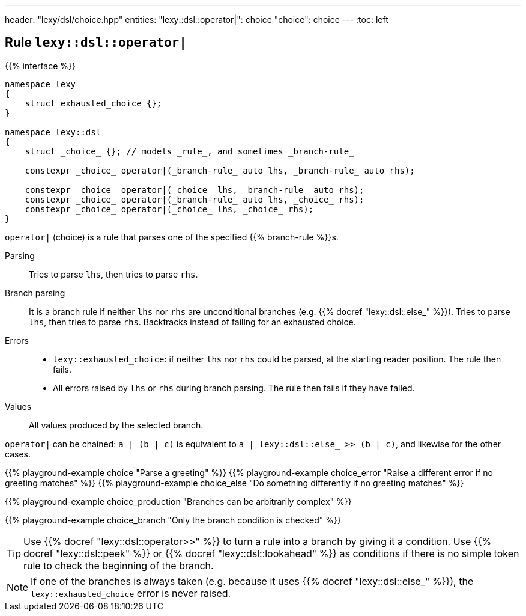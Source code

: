 ---
header: "lexy/dsl/choice.hpp"
entities:
  "lexy::dsl::operator|": choice
  "choice": choice
---
:toc: left

[#choice]
== Rule `lexy::dsl::operator|`

{{% interface %}}
----
namespace lexy
{
    struct exhausted_choice {};
}

namespace lexy::dsl
{
    struct _choice_ {}; // models _rule_, and sometimes _branch-rule_

    constexpr _choice_ operator|(_branch-rule_ auto lhs, _branch-rule_ auto rhs);

    constexpr _choice_ operator|(_choice_ lhs, _branch-rule_ auto rhs);
    constexpr _choice_ operator|(_branch-rule_ auto lhs, _choice_ rhs);
    constexpr _choice_ operator|(_choice_ lhs, _choice_ rhs);
}
----

[.lead]
`operator|` (choice) is a rule that parses one of the specified {{% branch-rule %}}s.

Parsing::
  Tries to parse `lhs`, then tries to parse `rhs`.
Branch parsing::
  It is a branch rule if neither `lhs` nor `rhs` are unconditional branches (e.g. {{% docref "lexy::dsl::else_" %}}).
  Tries to parse `lhs`, then tries to parse `rhs`.
  Backtracks instead of failing for an exhausted choice.
Errors::
  * `lexy::exhausted_choice`: if neither `lhs` nor `rhs` could be parsed, at the starting reader position. The rule then fails.
  * All errors raised by `lhs` or `rhs` during branch parsing.
    The rule then fails if they have failed.
Values::
  All values produced by the selected branch.

`operator|` can be chained:
`a | (b | c)` is equivalent to `a | lexy::dsl::else_ >> (b | c)`, and likewise for the other cases.

{{% playground-example choice "Parse a greeting" %}}
{{% playground-example choice_error "Raise a different error if no greeting matches" %}}
{{% playground-example choice_else "Do something differently if no greeting matches" %}}

{{% playground-example choice_production "Branches can be arbitrarily complex" %}}

{{% playground-example choice_branch "Only the branch condition is checked" %}}

TIP: Use {{% docref "lexy::dsl::operator>>" %}} to turn a rule into a branch by giving it a condition.
Use {{% docref "lexy::dsl::peek" %}} or {{% docref "lexy::dsl::lookahead" %}} as conditions if there is no simple token rule to check the beginning of the branch.

NOTE: If one of the branches is always taken (e.g. because it uses {{% docref "lexy::dsl::else_" %}}), the `lexy::exhausted_choice` error is never raised.

